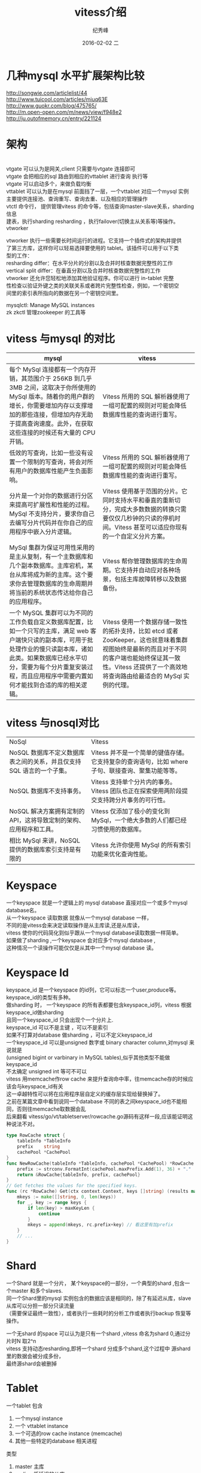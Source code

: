 # -*- coding:utf-8 -*-
#+LANGUAGE:  zh
#+TITLE:     vitess介绍
#+AUTHOR:    纪秀峰
#+EMAIL:     jixiuf@gmail.com
#+DATE:     2016-02-02 二
#+DESCRIPTION:vitess介绍
#+KEYWORDS: Vitess Golang Mysql
#+TAGS: Vitess:Golang:Mysql
#+FILETAGS:
#+OPTIONS:   H:2 num:nil toc:t \n:t @:t ::t |:t ^:nil -:t f:t *:t <:t
#+OPTIONS:   TeX:t LaTeX:t skip:nil d:nil todo:t pri:nil
* 几种mysql 水平扩展架构比较
  http://songwie.com/articlelist/44
  http://www.tuicool.com/articles/miuq63E
  http://www.guokr.com/blog/475765/
  http://m.open-open.com/m/news/view/f948e2
  http://ju.outofmemory.cn/entry/221124
* 架构
  [[file:../download/VitessOverview.png]]
  vtgate 可以认为是网关,client 只需要与vtgate 连接即可
  vtgate 会把相应的sql 路由到相应的vttablet 进行查询 执行等
  vtgate 可以启动多个，来做负载均衡
  vttablet 可以认为是在mysql 前面挡了一层，一个vttablet 对应一个mysql 实例
  主要提供连接池、查询重写、查询去重、以及相应的管理操作
  vtctl 命令行， 提供管理vitess 的命令等，包括查询master-slave关系，sharding 信息
  建表，执行sharding resharding ，执行failover(切换主从关系等)等操作。
  vtworker

  vtworker 执行一些需要长时间运行的进程。它支持一个插件式的架构并提供
  了第三方库，这样你可以轻易选择要使用的 tablet。该插件可以用于以下类
  型的工作：
  resharding differ：在水平分片的分割以及合并时核查数据完整性的工作
  vertical split differ：在垂直分割以及合并时核查数据完整性的工作
  vtworker 还允许您轻松地添加其他验证程序。你可以进行 in-tablet 完整
  性检查以验证外键之类的关联关系或者跨片完整性检查，例如，一个密钥空
  间里的索引表所指向的数据在另一个密钥空间里。

  mysqlctl: Manage MySQL instances
  zk zkctl 管理zookeeper 的工具等

* vitess 与mysql 的对比
  |--------------------------------------------------------------------------------------------------------------------------------------------------------------------------------------------------------------------------------------------------------------+---------------------------------------------------------------------------------------------------------------------------------------------------------------------------------------------------------------|
  | mysql                                                                                                                                                                                                                                                        | vitess                                                                                                                                                                                                        |
  |--------------------------------------------------------------------------------------------------------------------------------------------------------------------------------------------------------------------------------------------------------------+---------------------------------------------------------------------------------------------------------------------------------------------------------------------------------------------------------------|
  | 每个 MySql 连接都有一个内存开销，其范围介于 256KB 到几乎 3MB 之间，这取决于你所使用的 MySql 版本。随着你的用户群的增长，你需要增加内存以支撑增加的那些连接，但增加内存无助于提高查询速度。此外，在获取这些连接的时候还有大量的 CPU 开销。                    | Vitess 所用的 SQL 解析器使用了一组可配置的规则对可能会降低数据库性能的查询进行重写。                                                                                                                          |
  | 低效的写查询，比如一些没有设置一个限制的写查询，将会对所有用户的数据库性能产生负面影响。                                                                                                                                                                     | Vitess 所用的 SQL 解析器使用了一组可配置的规则对可能会降低数据库性能的查询进行重写。                                                                                                                          |
  | 分片是一个对你的数据进行分区来提高可扩展性和性能的过程。MySql 不支持分片，要求你自己去编写分片代码并在你自己的应用程序中嵌入分片逻辑。                                                                                                                       | Vitess 使用基于范围的分片。它同时支持水平和垂直的重新切分，完成大多数数据的转换只需要仅仅几秒钟的只读的停机时间。Vitess 甚至可以适应你现有的一个自定义分片方案。                                              |
  | MySql 集群为保证可用性采用的是主从复制，有一个主数据库和几个副本数据库。主库宕机，某台从库将成为新的主库。这个要求你去管理数据库的生命周期并将当前的系统状态传达给你自己的应用程序。                                                                         | Vitess 帮你管理数据库的生命周期。它支持并自动应对各种场景，包括主库故障转移以及数据备份。                                                                                                                     |
  | 一个 MySQL 集群可以为不同的工作负载自定义数据库配置，比如一个只写的主库，满足 web 客户端快只读的副本库，可用于批处理作业的慢只读副本库，诸如此类。如果数据库已经水平切分，需要为每个分片重复安装过程，而且应用程序中需要内置如何才能找到合适的库的相关逻辑。 | Vitess 使用一个数据存储一致性的拓扑支持，比如 etcd 或者 ZooKeeper。这也就意味着集群视图始终是最新的而且对于不同的客户端也能始终保证其一致性。Vitess 还提供了一个高效地将查询路由给最适合的 MySql 实例的代理。 |
  |--------------------------------------------------------------------------------------------------------------------------------------------------------------------------------------------------------------------------------------------------------------+---------------------------------------------------------------------------------------------------------------------------------------------------------------------------------------------------------------|
* vitess 与nosql对比
  | NoSql                                                                 | Vitess                                                                                           |
  | NoSQL 数据库不定义数据库表之间的关系，并且仅支持 SQL 语言的一个子集。 | Vitess 并不是一个简单的键值存储。它支持复杂的查询语句，比如 where 子句、联接查询、聚集功能等等。 |
  | NoSQL 数据库不支持事务。                                              | Vitess 支持单个分片内的事务。Vitess 团队也正在探索使用两阶段提交支持跨分片事务的可行性。         |
  | NoSQL 解决方案拥有定制的 API，这将导致定制的架构、应用程序和工具。    | Vitess 仅添加了极小的变化到 MySql，一个绝大多数的人们都已经习惯使用的数据库。                    |
  | 相比 MySql 来讲，NoSQL 提供的数据库索引支持是有限的                   | Vitess 允许你使用 MySql 的所有索引功能来优化查询性能。                                           |

* Keyspace
  一个keyspace 就是一个逻辑上的 mysql database 直接对应一个或多个mysql database名。
  从一个keyspace 读取数据 就像从一个mysql database 一样，
  不同的是vitess会来决定读取操作是从主库读,还是从库读，
  vitess 使你的代码简化到似乎跟从一个mysql database读取数据一样简单。
  如果做了sharding ,一个keyspace 会对应多个mysql database ,
  这种情况一个读操作可能仅仅是从其中一个mysql database 读。
* Keyspace Id
  keyspace_id 是一个keyspace 的id列，它可以标志一个user,produce等。keyspace_id的类型有多种。
  做sharding 时， 一个keyspace 的所有表都要包含keyspace_id列，vitess 根据keyspace_id做sharding
  且同一个keyspace_id 只会出现个一个分片上.
  keyspace_id 可以不是主键 ，可以不是索引
  如果不打算对database 做sharding ，可以不定义keyspace_id
  一个keyspace_id 可以是unsigned 数字或 binary character column,对mysql 来说就是
  (unsigned bigint or varbinary in MySQL tables),似乎其他类型不能做keyspace_id
  不太确定 unsigned int 等可不可以
  vitess 用memcache作row cache 来提升查询命中率，往memcache存的时候应该会与keyspace_id有关
  这一卓越特性可以将在应用程序层自定义的缓存层实现给替换掉了。
  之前在某篇文章中看到说同一个database 不同的表之间keyspace_id也不能相同，否则往memcache取数据会乱
  后来翻看 vitess/go/vt/tabletserver/rowcache.go源码有这样一段,应该能证明这种说法不对。
  #+BEGIN_SRC go
    type RowCache struct {
        tableInfo *TableInfo
        prefix    string
        cachePool *CachePool
    }
    func NewRowCache(tableInfo *TableInfo, cachePool *CachePool) *RowCache {
        prefix := strconv.FormatInt(cachePool.maxPrefix.Add(1), 36) + "."
        return &RowCache{tableInfo, prefix, cachePool}
    }
    // Get fetches the values for the specified keys.
    func (rc *RowCache) Get(ctx context.Context, keys []string) (results map[string]RCResult) {
        mkeys := make([]string, 0, len(keys))
        for _, key := range keys {
            if len(key) > maxKeyLen {
                continue
            }
            mkeys = append(mkeys, rc.prefix+key) // 看这里有加prefix
        }
        // ...
    }
  #+END_SRC


* Shard
  一个Shard 就是一个分片， 某个keyspace的一部分，一个典型的shard ,包含一个master 和多个slaves.
  同一个Shard里的mysql 实例包含的数据应该是相同的，除了有延迟从库，slave 从库可以分担一部分只读流量
  （需要保证最终一致性），或者执行一些耗时的分析工作或者执行backup 恢复等操作。

  一个无shard 的space 可以认为是只有一个shard ,vitess 命名为shard 0,通过分片时N 取2^n
  vitess 支持动态resharding,即将一个shard 分成多个shard,这个过程中 源shard里的数据会被分成多份，
  最终源shard会被删掉
* Tablet
  一个tablet 包含
  1. 一个mysql instance
  2. 一个 vttablet instance
  3. 一个可选的row cache  instance (memcache)
  4. 其他一些特定的database 相关进程

  类型
  1. master 主库
  2. replica 低延迟的从库
  3. rdonly 延迟相对较高的只读库，主要执行一些后台耗时操作
  4. spare 暂时不工作的slave
* Shard graph
  Shard graph 的作用是 将keyspace_id map 到指定的shard 上。
  vitess 使用 range-based sharding 策略。vitess 在内存中通过一个查询表（lookup）来定位shard
  当keyspace_id 是均匀分布的时候最高效，最好使用hash 还不是自增的值作为keyspace_id
* Replication graph
  作用是 定位master 与相应slave 。如果master 当掉能够及时找到一个slave 来作为master
* Serving graph
  作用是 列出所有可用的server ,主要从Shard graph 与Replication graph 中获取相应的信息
  VTGate 从Serving graph来决定从哪个server 执行相应的查询
* Topology Service(拓扑结构) etcd or zookeeper
  提供 lockin service ,目前vitess 主要支持 etcd 和zookeeper 来作为Topology Service
  并在其中存储 整个vitess 的拓扑结构信息
  可以通过 vtctl 命令行 或 vtctld(web接口) 来查看其中的信息
  1. 存储 数据放在何处的 规则
  2. 保证write 操作正确执行。
  3. 保证vitess 可以透明的数据节点挂掉而不影响整个业务
  4. 保证 一个数据中心作为一个整个 下线、重建

  vitess有一个global topology service 及每个data center(cell)一个的local topology service
  vitess client 设计为 只要接触local 即可
  + global instance
    存一些基本不怎么变化的信息，包括keyspace_id与shard、以及主从关系
    主要用于 resharding 等操作。
    设计之初 global instance 就不常被用到。
  + local instance
    存储本cell 内关与tablets 的数据，cell内serving graph信息 ,cell内的mysql 实例的主从关系信息等
    local instance 必須正常运转，才能保证vitess 提供正常的服务。
** etcd 相关
   需要在golbal topology 处注册某个cell 的local topology 在何处，
   然后启动 vttablets 时 才能正常启动
   比如example/kubernetes/etcd-controller-template.yaml中用这样一句来初始化
   #+BEGIN_SRC sh
    etcdctl -C "http://etcd-global:4001"  set "/vt/cells/{{cell}}" "http://etcd-{{cell}}:4001"
   #+END_SRC
   比如cell 名为test 时
   #+BEGIN_SRC sh
   etcdctl  set "/vt/cells/test" "http://etcd-cell-test:2379"
   # 使用以下命令 查看设置的值是否成功
   etcdctl get /vt/cells/test
   #  可以加此以娄 指定连哪个etcd ,即global etcd 在可处
   #-C "http://etcd-global:4001"
   #+END_SRC


* Cell(data center)
  一般指某一个区域内的 服务与网络基础设施集，
  vitess 可以优雅的处理某一个cell 挂掉

  每个cell 都有一个local topology server,其中包含了 cell内的tablets 信息，信息足够保证一个cell 停掉并重建
  vitess 限制跨cell的数据传输（包括数据与元数据信息）,vitess 不支持路由client 到特定节点的功能



